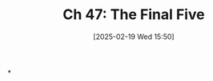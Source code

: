 #+title:      Ch 47: The Final Five
#+date:       [2025-02-19 Wed 15:50]
#+filetags:   :argument:ch:closing:hornbook:notebook:trial:
#+identifier: 20250219T155007
#+signature:  27=47

*
